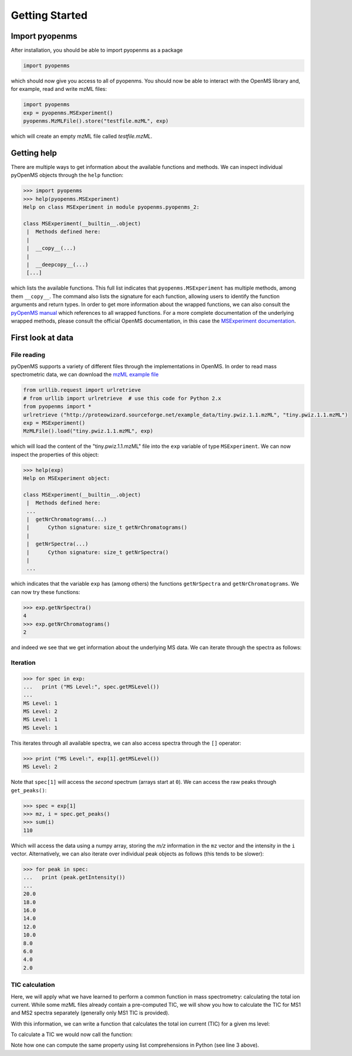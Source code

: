Getting Started
===============

Import pyopenms
***************

After installation, you should be able to import pyopenms as a package

.. code-block:: python

    import pyopenms

which should now give you access to all of pyopenms. You should now be able to
interact with the OpenMS library and, for example, read and write mzML files:

.. code-block:: python

    import pyopenms
    exp = pyopenms.MSExperiment()
    pyopenms.MzMLFile().store("testfile.mzML", exp)

which will create an empty mzML file called `testfile.mzML`.

Getting help
************

There are multiple ways to get information about the available functions and
methods. We can inspect individual pyOpenMS objects through the ``help``
function:

.. code-block:: python

    >>> import pyopenms
    >>> help(pyopenms.MSExperiment)
    Help on class MSExperiment in module pyopenms.pyopenms_2:

    class MSExperiment(__builtin__.object)
     |  Methods defined here:
     |
     |  __copy__(...)
     |
     |  __deepcopy__(...)
     [...]


which lists the available functions. This full list indicates that
``pyopenms.MSExperiment`` has multiple methods, among them ``__copy__``.  The
command also lists the signature for each function, allowing users to identify
the function arguments and return types. In order to get more information about
the wrapped functions, we can also consult the `pyOpenMS manual
<http://proteomics.ethz.ch/pyOpenMS_Manual.pdf>`_ which references to all
wrapped functions. For a more complete documentation of the
underlying wrapped methods, please consult the official OpenMS documentation,
in this case the `MSExperiment documentation <http://ftp.mi.fu-berlin.de/pub/OpenMS/release-documentation/html/classOpenMS_1_1MSExperiment.html>`_.


First look at data
******************

File reading
^^^^^^^^^^^^

pyOpenMS supports a variety of different files through the implementations in
OpenMS. In order to read mass spectrometric data, we can download the `mzML
example file <http://proteowizard.sourceforge.net/example_data/tiny.pwiz.1.1.mzML>`_

.. code-block:: python

    from urllib.request import urlretrieve
    # from urllib import urlretrieve  # use this code for Python 2.x
    from pyopenms import *
    urlretrieve ("http://proteowizard.sourceforge.net/example_data/tiny.pwiz.1.1.mzML", "tiny.pwiz.1.1.mzML")
    exp = MSExperiment()
    MzMLFile().load("tiny.pwiz.1.1.mzML", exp)

which will load the content of the "tiny.pwiz.1.1.mzML" file into the ``exp``
variable of type ``MSExperiment``.
We can now inspect the properties of this object:

.. code-block:: python

    >>> help(exp)
    Help on MSExperiment object:

    class MSExperiment(__builtin__.object)
     |  Methods defined here:
     ...
     |  getNrChromatograms(...)
     |      Cython signature: size_t getNrChromatograms()
     |
     |  getNrSpectra(...)
     |      Cython signature: size_t getNrSpectra()
     |
     ...


which indicates that the variable ``exp`` has (among others) the functions
``getNrSpectra`` and ``getNrChromatograms``. We can now try these functions:

.. code-block:: python

    >>> exp.getNrSpectra()
    4
    >>> exp.getNrChromatograms()
    2

and indeed we see that we get information about the underlying MS data. We can
iterate through the spectra as follows:


Iteration
^^^^^^^^^

.. code-block:: python

    >>> for spec in exp:
    ...   print ("MS Level:", spec.getMSLevel())
    ...
    MS Level: 1
    MS Level: 2
    MS Level: 1
    MS Level: 1

This iterates through all available spectra, we can also access spectra through the ``[]`` operator:

.. code-block:: python

    >>> print ("MS Level:", exp[1].getMSLevel())
    MS Level: 2

Note that ``spec[1]`` will access the *second* spectrum (arrays start at
``0``). We can access the raw peaks through ``get_peaks()``:

.. code-block:: python

    >>> spec = exp[1]
    >>> mz, i = spec.get_peaks()
    >>> sum(i)
    110

Which will access the data using a numpy array, storing the *m/z* information
in the ``mz`` vector and the intensity in the ``i`` vector. Alternatively, we
can also iterate over individual peak objects as follows (this tends to be
slower):

.. code-block:: python

    >>> for peak in spec:
    ...   print (peak.getIntensity())
    ...
    20.0
    18.0
    16.0
    14.0
    12.0
    10.0
    8.0
    6.0
    4.0
    2.0

TIC calculation
^^^^^^^^^^^^^^^

Here, we will apply what we have learned to perform a common function in mass
spectrometry: calculating the total ion current. While some mzML files already
contain a pre-computed TIC, we will show you how to calculate the TIC for MS1
and MS2 spectra separately (generally only MS1 TIC is provided).

With this information, we can write a function that calculates the total ion
current (TIC) for a given ms level: 

.. code-block:: python
   :linenos:

   def calcTIC(exp, mslevel):
       tic = 0
       for spec in exp:
           if spec.getMSLevel() == mslevel:
               mz, i = spec.get_peaks()
               tic += sum(i)
       return tic

To calculate a TIC we would now call the function:

.. code-block:: python
   :linenos:

    >>> calcTIC(exp, 1)
    240.0
    >>> sum([sum(s.get_peaks()[1]) for s in exp if s.getMSLevel() == 1])
    240.0

    >>> calcTIC(exp, 2)
    110.0

Note how one can compute the same property using list comprehensions in Python
(see line 3 above).


